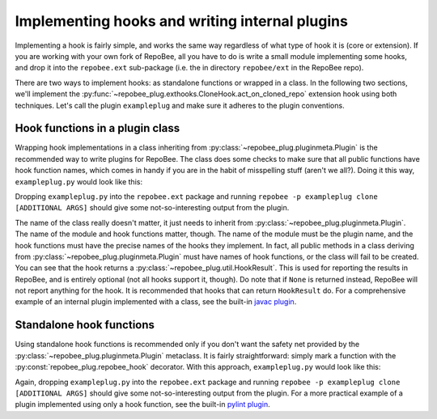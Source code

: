 Implementing hooks and writing internal plugins
***********************************************
Implementing a hook is fairly simple, and works the same way regardless of what
type of hook it is (core or extension). If you are working with your own fork
of RepoBee, all you have to do is write a small module implementing some hooks,
and drop it into the ``repobee.ext`` sub-package (i.e. the in directory
``repobee/ext`` in the RepoBee repo).

There are two ways to implement hooks: as standalone functions or wrapped in a
class. In the following two sections, we'll implement the
:py:func:`~repobee_plug.exthooks.CloneHook.act_on_cloned_repo` extension hook
using both techniques. Let's call the plugin ``exampleplug`` and make sure it
adheres to the plugin conventions.

Hook functions in a plugin class
================================
Wrapping hook implementations in a class inheriting from
:py:class:`~repobee_plug.pluginmeta.Plugin` is the recommended way to write
plugins for RepoBee. The class does some checks to make sure that all
public functions have hook function names, which comes in handy if you are
in the habit of misspelling stuff (aren't we all?). Doing it this way,
``exampleplug.py`` would look like this:

.. code-block:: python
    :caption: exampleplug.py

    import pathlib
    import os
    from typing import Union

    import repobee_plug as plug

    PLUGIN_NAME = 'exampleplug'

    class ExamplePlugin(plug.Plugin):
        """Example plugin that implements the act_on_cloned_repo hook."""

        def act_on_cloned_repo(
            self, path: Union[str, pathlib.Path], api,
        ) -> plug.HookResult:
            """Do something with a cloned repo.
            
            Args:
                path: Path to the student repo.
                api: A platform API instance.
            Returns:
                a plug.HookResult specifying the outcome.
            """
            return plug.HookResult(
                hook=PLUGIN_NAME, status=plug.Status.WARNING, msg="This isn't quite done")

Dropping ``exampleplug.py`` into the ``repobee.ext`` package and running
``repobee -p exampleplug clone [ADDITIONAL ARGS]`` should give some
not-so-interesting output from the plugin.

The name of the class really doesn't matter, it just needs to inherit from
:py:class:`~repobee_plug.pluginmeta.Plugin`. The name of the module and hook
functions matter, though. The name of the module must be the plugin name, and
the hook functions must have the precise names of the hooks they implement. In
fact, all public methods in a class deriving from
:py:class:`~repobee_plug.pluginmeta.Plugin` must have names of hook functions,
or the class will fail to be created. You can see that the hook returns a
:py:class:`~repobee_plug.util.HookResult`. This is used for reporting the
results in RepoBee, and is entirely optional (not all hooks support it,
though). Do note that if ``None`` is returned instead, RepoBee will not
report anything for the hook. It is recommended that hooks that can return
``HookResult`` do. For a comprehensive example of an internal plugin
implemented with a class, see the built-in `javac plugin`_.

Standalone hook functions
=========================
Using standalone hook functions is recommended only if you don't want the
safety net provided by the :py:class:`~repobee_plug.pluginmeta.Plugin`
metaclass. It is fairly straightforward: simply mark a function with the
:py:const:`repobee_plug.repobee_hook` decorator. With this approach,
``exampleplug.py`` would look like this:

.. code-block:: python
    :caption: exampleplug.py

    import pathlib
    import os
    from typing import Union

    import repobee_plug as plug

    PLUGIN_NAME = 'exampleplug'

    @plug.repobee_hook
    def act_on_cloned_repo(path: Union[str, pathlib.Path]) -> plug.HookResult:
        """Do something with a cloned repo.
        
        Args:
            path: Path to the student repo.
        Returns:
            a plug.HookResult specifying the outcome.
        """
        return plug.HookResult(
            hook=PLUGIN_NAME, status=plug.Status.WARNING, msg="This isn't quite done")

Again, dropping ``exampleplug.py`` into the ``repobee.ext`` package and running
``repobee -p exampleplug clone [ADDITIONAL ARGS]`` should give some
not-so-interesting output from the plugin. For a more practical example of a
plugin implemented using only a hook function, see the built-in `pylint
plugin`_.

.. _repobee-junit4: https://github.com/repobee/repobee-junit4
.. _javac plugin: https://github.com/repobee/repobee/blob/master/repobee/ext/javac.py
.. _pylint plugin: https://github.com/repobee/repobee/blob/master/repobee/ext/pylint.py
